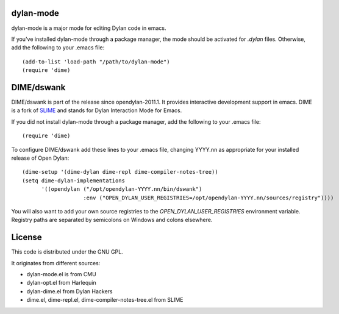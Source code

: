 dylan-mode
==========

dylan-mode is a major mode for editing Dylan code in emacs.

If you've installed dylan-mode through a package manager, the mode should be
activated for `.dylan` files. Otherwise, add the following to your .emacs file::

  (add-to-list 'load-path "/path/to/dylan-mode")
  (require 'dime)


DIME/dswank
===========

DIME/dswank is part of the release since opendylan-2011.1. It
provides interactive development support in emacs. DIME is a fork of
`SLIME <http://common-lisp.net/project/slime/>`_ and stands for Dylan
Interaction Mode for Emacs.

If you did not install dylan-mode through a package manager, add the following
to your .emacs file::

  (require 'dime)

To configure DIME/dswank add these lines to your .emacs file, changing
YYYY.nn as appropriate for your installed release of Open Dylan::

  (dime-setup '(dime-dylan dime-repl dime-compiler-notes-tree))
  (setq dime-dylan-implementations
        '((opendylan ("/opt/opendylan-YYYY.nn/bin/dswank")
                     :env ("OPEN_DYLAN_USER_REGISTRIES=/opt/opendylan-YYYY.nn/sources/registry"))))

You will also want to add your own source registries to the
`OPEN_DYLAN_USER_REGISTRIES` environment variable. Registry paths are separated
by semicolons on Windows and colons elsewhere.


License
=======

This code is distributed under the GNU GPL.

It originates from different sources:

* dylan-mode.el is from CMU
* dylan-opt.el from Harlequin
* dylan-dime.el from Dylan Hackers
* dime.el, dime-repl.el, dime-compiler-notes-tree.el from SLIME
